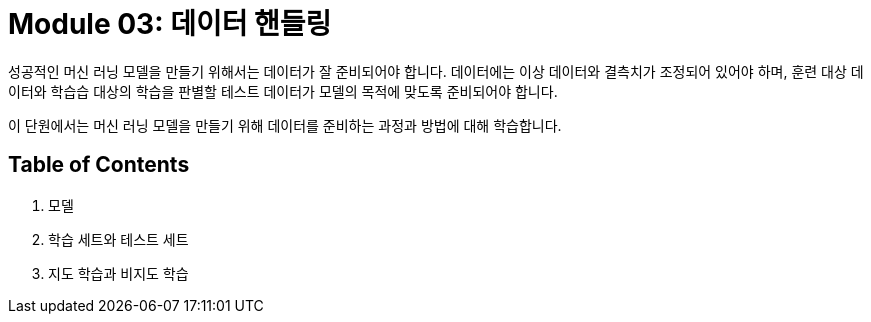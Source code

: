 = Module 03: 데이터 핸들링

성공적인 머신 러닝 모델을 만들기 위해서는 데이터가 잘 준비되어야 합니다. 데이터에는 이상 데이터와 결측치가 조정되어 있어야 하며, 훈련 대상 데이터와 학습습 대상의 학습을 판별할 테스트 데이터가 모델의 목적에 맞도록 준비되어야 합니다.

이 단원에서는 머신 러닝 모델을 만들기 위해 데이터를 준비하는 과정과 방법에 대해 학습합니다.

== Table of Contents

1. 모델
2. 학습 세트와 테스트 세트
3. 지도 학습과 비지도 학습